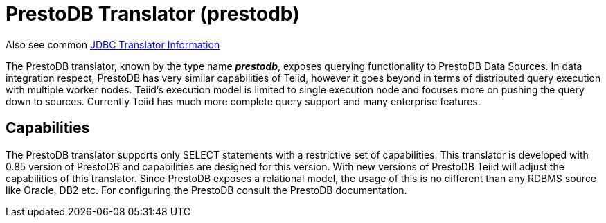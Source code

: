 
= PrestoDB Translator (prestodb)

Also see common link:JDBC_Translators.adoc[JDBC Translator Information]

The PrestoDB translator, known by the type name *_prestodb_*, exposes querying functionality to PrestoDB Data Sources. In data integration respect, PrestoDB has very similar capabilities of Teiid, however it goes beyond in terms of distributed query execution with multiple worker nodes. Teiid’s execution model is limited to single execution node and focuses more on pushing the query down to sources. Currently Teiid has much more complete query support and many enterprise features.

== Capabilities

The PrestoDB translator supports only SELECT statements with a restrictive set of capabilities. This translator is developed with 0.85 version of PrestoDB and capabilities are designed for this version. With new versions of PrestoDB Teiid will adjust the capabilities of this translator. Since PrestoDB exposes a relational model, the usage of this is no different than any RDBMS source like Oracle, DB2 etc. For configuring the PrestoDB consult the PrestoDB documentation.

